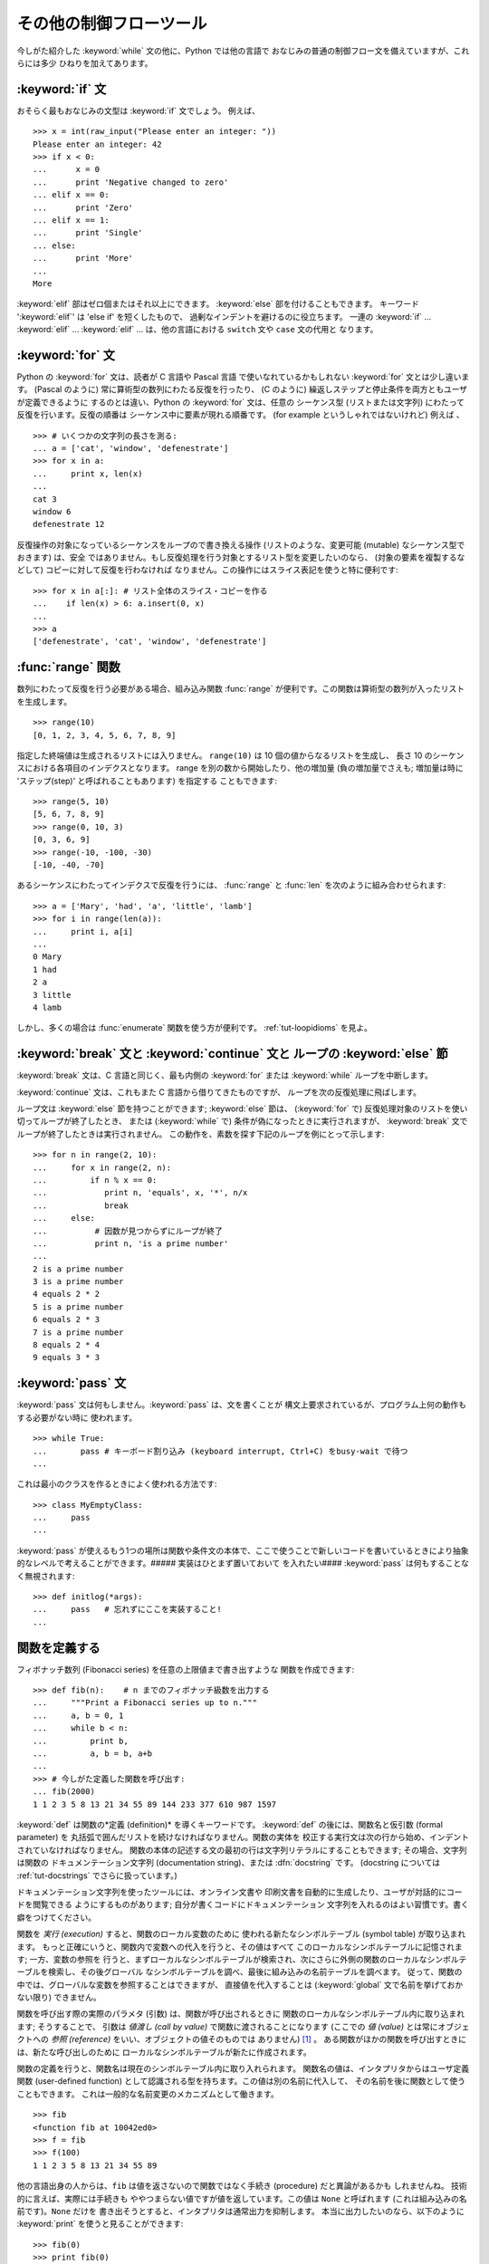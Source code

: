 .. _tut-morecontrol:

************************
その他の制御フローツール
************************

今しがた紹介した :keyword:`while` 文の他に、Python では他の言語で おなじみの普通の制御フロー文を備えていますが、これらには多少
ひねりを加えてあります。


.. _tut-if:

:keyword:`if` 文
================

おそらく最もおなじみの文型は :keyword:`if` 文でしょう。 例えば、

::

   >>> x = int(raw_input("Please enter an integer: "))
   Please enter an integer: 42
   >>> if x < 0:
   ...      x = 0
   ...      print 'Negative changed to zero'
   ... elif x == 0:
   ...      print 'Zero'
   ... elif x == 1:
   ...      print 'Single'
   ... else:
   ...      print 'More'
   ... 
   More

:keyword:`elif` 部はゼロ個またはそれ以上にできます。 :keyword:`else` 部を付けることもできます。 キーワード
':keyword:`elif`' は 'else if' を短くしたもので、 過剰なインデントを避けるのに役立ちます。 一連の :keyword:`if`
... :keyword:`elif` ... :keyword:`elif` ...  は、他の言語における ``switch`` 文や ``case`` 文の代用と
なります。


.. _tut-for:

:keyword:`for` 文
=================

.. index::
   statement: for
   statement: for

Python の :keyword:`for` 文は、読者が C 言語や Pascal 言語 で使いなれているかもしれない :keyword:`for`
文とは少し違います。 (Pascal のように) 常に算術型の数列にわたる反復を行ったり、 (C のように)
繰返しステップと停止条件を両方ともユーザが定義できるように するのとは違い、Python の :keyword:`for` 文は、任意の シーケンス型
(リストまたは文字列) にわたって反復を行います。反復の順番は シーケンス中に要素が現れる順番です。 (for example というしゃれではないけれど)
例えば 、

::

   >>> # いくつかの文字列の長さを測る:
   ... a = ['cat', 'window', 'defenestrate']
   >>> for x in a:
   ...     print x, len(x)
   ...
   cat 3
   window 6
   defenestrate 12

反復操作の対象になっているシーケンスをループので書き換える操作 (リストのような、変更可能 (mutable) なシーケンス型でおきます) は、安全
ではありません。もし反復処理を行う対象とするリスト型を変更したいのなら、 (対象の要素を複製するなどして) コピーに対して反復を行わなければ
なりません。この操作にはスライス表記を使うと特に便利です:

::

   >>> for x in a[:]: # リスト全体のスライス・コピーを作る
   ...    if len(x) > 6: a.insert(0, x)
   ...
   >>> a
   ['defenestrate', 'cat', 'window', 'defenestrate']


.. _tut-range:

:func:`range` 関数
==================

数列にわたって反復を行う必要がある場合、組み込み関数 :func:`range`  が便利です。この関数は算術型の数列が入ったリストを生成します。


::

   >>> range(10)
   [0, 1, 2, 3, 4, 5, 6, 7, 8, 9]

指定した終端値は生成されるリストには入りません。 ``range(10)`` は 10 個の値からなるリストを生成し、 長さ 10
のシーケンスにおける各項目のインデクスとなります。 range を別の数から開始したり、他の増加量 (負の増加量でさえも; 増加量は時に
'ステップ(step)' と呼ばれることもあります) を指定する こともできます:


::

   >>> range(5, 10)
   [5, 6, 7, 8, 9]
   >>> range(0, 10, 3)
   [0, 3, 6, 9]
   >>> range(-10, -100, -30)
   [-10, -40, -70]

あるシーケンスにわたってインデクスで反復を行うには、 :func:`range` と :func:`len` を次のように組み合わせられます:


::

   >>> a = ['Mary', 'had', 'a', 'little', 'lamb']
   >>> for i in range(len(a)):
   ...     print i, a[i]
   ...
   0 Mary
   1 had
   2 a
   3 little
   4 lamb

しかし、多くの場合は :func:`enumerate` 関数を使う方が便利です。
:ref:`tut-loopidioms` を見よ。


.. _tut-break:

:keyword:`break` 文と :keyword:`continue` 文と ループの :keyword:`else` 節
==========================================================================

:keyword:`break` 文は、C 言語と同じく、最も内側の :keyword:`for` または :keyword:`while`
ループを中断します。


:keyword:`continue` 文は、これもまた C 言語から借りてきたものですが、 ループを次の反復処理に飛ばします。


ループ文は :keyword:`else` 節を持つことができます; :keyword:`else` 節は、 (:keyword:`for` で)
反復処理対象のリストを使い切ってループが終了したとき、 または (:keyword:`while` で) 条件が偽になったときに実行されますが、
:keyword:`break` 文でループが終了したときは実行されません。 この動作を、素数を探す下記のループを例にとって示します:


::

   >>> for n in range(2, 10):
   ...     for x in range(2, n):
   ...         if n % x == 0:
   ...            print n, 'equals', x, '*', n/x
   ...            break
   ...     else:
   ...          # 因数が見つからずにループが終了
   ...          print n, 'is a prime number'
   ... 
   2 is a prime number
   3 is a prime number
   4 equals 2 * 2
   5 is a prime number
   6 equals 2 * 3
   7 is a prime number
   8 equals 2 * 4
   9 equals 3 * 3


.. _tut-pass:

:keyword:`pass` 文
==================

:keyword:`pass` 文は何もしません。:keyword:`pass` は、文を書くことが
構文上要求されているが、プログラム上何の動作もする必要がない時に 使われます。


::

   >>> while True:
   ...       pass # キーボード割り込み (keyboard interrupt, Ctrl+C) をbusy-wait で待つ  
   ...

これは最小のクラスを作るときによく使われる方法です::

   >>> class MyEmptyClass:
   ...     pass
   ...

:keyword:`pass` が使えるもう1つの場所は関数や条件文の本体で、ここで使うことで新しいコードを書いているときにより抽象的なレベルで考えることができます。##### 実装はひとまず置いておいて を入れたい####
:keyword:`pass` は何もすることなく無視されます::
 
   >>> def initlog(*args):
   ...     pass   # 忘れずにここを実装すること!
   ...

.. _tut-functions:

関数を定義する
==============

フィボナッチ数列 (Fibonacci series) を任意の上限値まで書き出すような 関数を作成できます:


::

   >>> def fib(n):    # n までのフィボナッチ級数を出力する
   ...     """Print a Fibonacci series up to n."""
   ...     a, b = 0, 1
   ...     while b < n:
   ...         print b,
   ...         a, b = b, a+b
   ... 
   >>> # 今しがた定義した関数を呼び出す:
   ... fib(2000)
   1 1 2 3 5 8 13 21 34 55 89 144 233 377 610 987 1597

.. index::
   single: documentation strings
   single: docstrings
   single: strings, documentation

:keyword:`def` は関数の*定義 (definition)* を導くキーワードです。 :keyword:`def` の後には、関数名と仮引数
(formal parameter) を 丸括弧で囲んだリストを続けなければなりません。関数の実体を
校正する実行文は次の行から始め、インデントされていなければなりません。 関数の本体の記述する文の最初の行は文字列リテラルにすることもできます;
その場合、文字列は関数の  ドキュメンテーション文字列 (documentation string)、または :dfn:`docstring`  です。 (docstring については :ref:`tut-docstrings` でさらに扱っています。)


ドキュメンテーション文字列を使ったツールには、オンライン文書や 印刷文書を自動的に生成したり、ユーザが対話的にコードを閲覧できる ようにするものがあります;
自分が書くコードにドキュメンテーション 文字列を入れるのはよい習慣です。書く癖をつけてください。


関数を *実行 (execution)* すると、関数のローカル変数のために 使われる新たなシンボルテーブル (symbol table) が取り込まれます。
もっと正確にいうと、関数内で変数への代入を行うと、その値はすべて このローカルなシンボルテーブルに記憶されます; 一方、変数の参照を
行うと、まずローカルなシンボルテーブルが検索され、次にさらに外側の関数のローカルなシンボルテーブルを検索し、その後グローバル なシンボルテーブルを調べ、最後に組み込みの名前テーブルを調べます。
従って、関数の中では、グローバルな変数を参照することはできますが、 直接値を代入することは (:keyword:`global` 文で名前を挙げておかない限り)
できません。


関数を呼び出す際の実際のパラメタ (引数) は、関数が呼び出されるときに 関数のローカルなシンボルテーブル内に取り込まれます; そうすることで、 引数は
*値渡し (call by value)* で関数に渡されることになります (ここでの *値 (value)* とは常にオブジェクトへの *参照
(reference)* をいい、オブジェクトの値そのものでは ありません)  [#]_ 。 ある関数がほかの関数を呼び出すときには、新たな呼び出しのために
ローカルなシンボルテーブルが新たに作成されます。


関数の定義を行うと、関数名は現在のシンボルテーブル内に取り入れられます。 関数名の値は、インタプリタからはユーザ定義関数 (user-defined
function) として認識される型を持ちます。この値は別の名前に代入して、 その名前を後に関数として使うこともできます。
これは一般的な名前変更のメカニズムとして働きます。


::

   >>> fib
   <function fib at 10042ed0>
   >>> f = fib
   >>> f(100)
   1 1 2 3 5 8 13 21 34 55 89

他の言語出身の人からは、``fib`` は値を返さないので関数ではなく手続き (procedure) だと異論があるかも しれませんね。
技術的に言えば、実際には手続きも ややつまらない値ですが値を返しています。この値は ``None`` と呼ばれます
(これは組み込みの名前です)。``None`` だけを 書き出そうとすると、インタプリタは通常出力を抑制します。
本当に出力したいのなら、以下のように :keyword:`print` を使うと見ることができます:


::

   >>> fib(0)
   >>> print fib(0)
   None

フィボナッチ数列の数からなるリストを出力する代わりに、値を返すような 関数を書くのは簡単です:


::

   >>> def fib2(n): #  n までのフィボナッチ級数を返す
   ...     """Return a list containing the Fibonacci series up to n."""
   ...     result = []
   ...     a, b = 0, 1
   ...     while b < n:
   ...         result.append(b)    # 下記参照
   ...         a, b = b, a+b
   ...     return result
   ... 
   >>> f100 = fib2(100)    # 関数を呼び出す
   >>> f100                # 結果を出力する
   [1, 1, 2, 3, 5, 8, 13, 21, 34, 55, 89]

例によって、この例は Python の新しい機能を示しています:


* :keyword:`return` 文では、関数から一つ値を返します。 :keyword:`return` の引数となる式がない場合、 ``None``
  が返ります。 関数が終了したときにも ``None`` が返ります。

* 文 ``result.append(b)`` では、リストオブジェクト ``result`` の *メソッド (method)* を呼び出しています。
  メソッドとは、オブジェクトに '属している' 関数のことで、 ``obj`` を何らかのオブジェクト (式であっても構いません)、 ``methodname``
  をそのオブジェクトで定義されているメソッド名 とすると、``obj.methodname`` と書き表されます。
  異なる型は異なるメソッドを定義しています。異なる型のメソッドで 同じ名前のメソッドを持つことができ、あいまいさを生じることはありません。
  (自前のオブジェクト型とメソッドを定義することもできます。これには、 後でこのチュートリアルで述べる *クラス (class)* を使います。)
  例で示されているメソッド :meth:`append` は、リストオブジェクトで 定義されています; このメソッドはリストの末尾に新たな要素を追加します。
  この例での :meth:`append` は ``result = result + [b]`` と等価 ですが、より効率的です。


.. _tut-defining:

関数定義についてもう少し
========================

可変個の引数を伴う関数を定義することもできます。引数の定義方法には 3 つの形式があり、それらを組み合わせることができます。



.. _tut-defaultargs:

デフォルトの引数値
------------------

もっとも便利なのは、一つ以上の引数に対してデフォルトの値を指定する 形式です。この形式を使うと、定義されている引数より少ない個数の引数
で呼び出せる関数を作成します:


::

   def ask_ok(prompt, retries=4, complaint='Yes or no, please!'):
       while True:
           ok = raw_input(prompt)
           if ok in ('y', 'ye', 'yes'): return True
           if ok in ('n', 'no', 'nop', 'nope'): return False
           retries = retries - 1
           if retries < 0: raise IOError, 'refusenik user'
           print complaint

この関数は、 ``ask_ok('Do you really want to quit?')`` のようにも、 ``ask_ok('OK to
overwrite the file?', 2)`` のようにも呼び出す ことができます。


デフォルト値は、関数が定義された時点で、関数を *定義している* 側の スコープ (scope) で評価されるので、


::

   i = 5

   def f(arg=i):
       print arg

   i = 6
   f()

は ``5`` を出力します。


**重要な警告:**  デフォルト値は 1 度だけしか評価されません。 デフォルト値がリストや辞書のような変更可能なオブジェクトの時には
その影響がでます。例えば以下の関数は、後に続く関数呼び出しで 関数に渡されている引数を累積します:


::

   def f(a, L=[]):
       L.append(a)
       return L

   print f(1)
   print f(2)
   print f(3)

このコードは、


::

   [1]
   [1, 2]
   [1, 2, 3]

を出力します。

後続の関数呼び出しでデフォルト値を共有したくなければ、 代わりに以下のように関数を書くことができます:


::

   def f(a, L=None):
       if L is None:
           L = []
       L.append(a)
       return L


.. _tut-keywordargs:

キーワード引数
--------------

関数を ``keyword = value`` という形式のキーワード引数を 使って呼び出すこともできます。例えば、以下の関数:


::

   def parrot(voltage, state='a stiff', action='voom', type='Norwegian Blue'):
       print "-- This parrot wouldn't", action,
       print "if you put", voltage, "volts through it."
       print "-- Lovely plumage, the", type
       print "-- It's", state, "!"

は、以下のいずれの方法でも呼び出せます:


::

   parrot(1000)
   parrot(action = 'VOOOOOM', voltage = 1000000)
   parrot('a thousand', state = 'pushing up the daisies')
   parrot('a million', 'bereft of life', 'jump')

しかし、以下の呼び出しはすべて不正なものです:


::

   parrot()                     # 必要な引数がない
   parrot(voltage=5.0, 'dead')  # キーワード引数の後に非キーワード引数がある
   parrot(110, voltage=220)     # 引数に対して値が重複している
   parrot(actor='John Cleese')  # 未知のキーワードを使用している

一般に、引数リストでは、固定引数 (positional argument) の後ろに キーワード引数を置かねばならず、キーワードは仮引数名から選ばなければ
なりません。仮引数がデフォルト値を持っているかどうかは重要では ありません。引数はいずれも一つ以上の値を受け取りません ---
同じ関数呼び出しの中では、固定引数に対応づけられた仮引数名を キーワードとして使うことはできません。この制限のために 実行が失敗する例を以下に示します。


::

   >>> def function(a):
   ...     pass
   ... 
   >>> function(0, a=0)
   Traceback (most recent call last):
     File "<stdin>", line 1, in ?
   TypeError: function() got multiple values for keyword argument 'a'

仮引数の最後に ``**name`` の形式のものがあると、 それまでの仮引数に対応したものをのぞくすべてのキーワード引数が入った 辞書 (
:ref:`typesmapping` を見よ) を受け取ります。 ``**name`` は ``*name``
の形式をとる、仮引数のリスト を超えた固定引数の入ったタプルを受け取る引数 (次の節で述べます)  と組み合わせることができます。 (``*name`` は
``**name`` より前になければなりません)。 例えば、ある関数の定義を以下:


::

   def cheeseshop(kind, *arguments, **keywords):
       print "-- Do you have any", kind, "?"
       print "-- I'm sorry, we're all out of", kind
       for arg in arguments: print arg
       print "-" * 40
       keys = keywords.keys()
       keys.sort()
       for kw in keys: print kw, ":", keywords[kw]

のようにすると、呼び出しは以下:


::

   cheeseshop("Limburger", "It's very runny, sir.",
              "It's really very, VERY runny, sir.",
              shopkeeper="Michael Palin",
              client="John Cleese",
              sketch="Cheese Shop Sketch")

のようになり、もちろん以下のように出力されます:


::

   -- Do you have any Limburger ?
   -- I'm sorry, we're all out of Limburger
   It's very runny, sir.
   It's really very, VERY runny, sir.
   ----------------------------------------
   client : John Cleese
   shopkeeper : Michael Palin
   sketch : Cheese Shop Sketch

キーワード引数名のリストに対して :meth:`sort` を呼び出した後に ``keywords`` 辞書の内容を出力していることに注意してください;
:meth:`sort` が呼び出されていないと、引数が出力される順番は 不確定となります。



.. _tut-arbitraryargs:

任意引数リスト
--------------

.. index::
  statement: *

最後に、最も使うことの少ない選択肢として、関数が任意の個数の引数で 呼び出せるよう指定する方法があります。これらの引数はタプル (:ref:`tut-tuples` を見よ) に
くるまれます。可変個の引数の前に、ゼロ個かそれ以上の引数があっても 構いません。


::

   def write_multiple_items(file, separator, *args):
       file.write(separator.join(args))


.. _tut-unpacking-arguments:

引数リストのアンパック
----------------------

引数がすでにリストやタプルになっていて、個別な固定引数を要求する 関数呼び出しに渡すためにアンパックする必要がある場合には、逆の
状況が起こります。例えば、組み込み関数 :func:`range` は 引数 *start* と *stop* を別に与える必要があります。
個別に引数を与えることができない場合、関数呼び出しを ``*`` 演算子を使って書き、リストやタプルから引数をアンパック します::

   >>> range(3, 6)             # 個別の引数を使った通常の呼び出し
   [3, 4, 5] 
   >>> args = [3, 6] 
   >>> range(*args)            # リストからアンパックされた引数での呼び出し
   [3, 4, 5] 

.. index::
  statement: **

同じやりかたで、``**``オペレータを使って辞書でもキーワード引数を  渡すことができます:


::

   >>> def parrot(voltage, state='a stiff', action='voom'):
   ...     print "-- This parrot wouldn't", action,
   ...     print "if you put", voltage, "volts through it.",
   ...     print "E's", state, "!"
   ...
   >>> d = {"voltage": "four million", "state": "bleedin' demised", "action": "VOOM"}
   >>> parrot(**d)
   -- This parrot wouldn't VOOM if you put four million volts through it. E's bleedin' demised !


.. _tut-lambda:

ラムダ形式
----------

多くの人の要望により、Lispのような関数型プログラミング言語によくある いくつかの機能が Python に加えられました。 キーワード
:keyword:`lambda` を使うと、名前のない小さな関数を生成できます。 例えば ``lambda a, b: a+b``
は、二つの引数の和を返す関数です。 ラムダ形式 (lambda form) は、関数オブジェクトが要求されている場所
にならどこでも使うことができます。ラムダ形式は、構文上単一の式に 制限されています。意味付け的には、ラムダ形式はただ通常の関数に
構文的な糖衣をかぶせたものに過ぎません。入れ子構造になった関数定義 と同様、ラムダ形式もそれを取り囲むスコープから変数を参照することが できます。


::

   >>> def make_incrementor(n):
   ...     return lambda x: x + n
   ...
   >>> f = make_incrementor(42)
   >>> f(0)
   42
   >>> f(1)
   43


.. _tut-docstrings:

ドキュメンテーション文字列
--------------------------

.. index::
   single: docstrings
   single: documentation strings
   single: strings, documentation

ドキュメンテーション文字列については、その内容と書式に関する 慣習ができつつあります。


最初の行は、常に対象物の目的を短く簡潔にまとめたものでなくてはなりません。 簡潔に書くために、対象物の名前や型を明示する必要はありません。
名前や型は他の方法でも得られるからです (名前がたまたま関数の演算内容 を記述する動詞である場合は例外です)。
最初の行は大文字で始まり、ピリオドで終わっていなければなりません。


ドキュメンテーション文字列中にさらに記述すべき行がある場合、 二行目は空行にし、まとめの行と残りの記述部分を視覚的に分離
します。つづく行は一つまたはそれ以上の段落で、対象物の 呼び出し規約や副作用について記述します。


Python のパーザは複数行にわたる Python 文字列リテラルからインデントを 剥ぎ取らないので、ドキュメントを処理するツールでは必要に応じて
インデントを剥ぎ取らなければなりません。この処理は以下の規約に従って 行います。最初の行の *後にある* 空行でない最初の行が、ドキュメント
全体のインデントの量を決めます。 (最初の行は通常、文字列を開始する クオートに隣り合っているので、インデントが文字列リテラル中に現れない ためです。)
このインデント量と "等価な" 空白が、文字列のすべての 行頭から剥ぎ取られます。インデントの量が少ない行を書いてはならないの
ですが、もしそういう行があると、先頭の空白すべてが剥ぎ取られます。 インデントの空白の大きさが等しいかどうかは、タブ文字を (通常は 8 文字の
スペースとして) 展開した後に調べられます。


以下に複数行のドキュメンテーション文字列の例を示します:


::

   >>> def my_function():
   ...     """Do nothing, but document it.
   ... 
   ...     No, really, it doesn't do anything.
   ...     """
   ...     pass
   ... 
   >>> print my_function.__doc__
   Do nothing, but document it.

       No, really, it doesn't do anything.


.. _tut-codingstyle:

間奏曲: コーディングスタイル
============================

.. sectionauthor:: Georg Brandl <georg@python.org>
.. index:: pair: coding; style

これからより長くより複雑な Python のコードを書いていくので、そろそろ *コーディングスタイル* について語っても良い頃です。
ほとんどの言語は様々なスタイルで書け (もっと簡潔に言えば *フォーマットでき*)、スタイルによって読み易さが異なります。
他人にとって読み易いコードにしようとするのはどんなときでも良い考えであり、良いコーディングスタイルを採用することが非常に強力な助けになります。

Python には、ほとんどのプロジェクトが守っているスタイルガイドとして :pep:`8` があります; それは非常に読み易く目に優しいコーディングスタイルを推奨しています。
全ての Python 開発者はある時点でそれを読むべきです; ここに最も重要な点を抜き出しておきます:

* インデントには空白 4 つを使い、タブは使わないこと。

  空白 4 つは (深くネストできる) 小さいインデントと (読み易い) 大きいインデントのちょうど中間に当たります。タブは混乱させるので、使わずにおくのが良いです。

* ソースコードの幅が 79 文字を越えないように行を折り返すこと。

  こうすることで小さいディスプレイを使っているユーザも読み易くなり、大きなディスプレイではソースコードファイルを並べることもできるようになります。

* 関数やクラスや関数内の大きめのコードブロックの区切りに空行を使いなさい。

* 可能なら、コメントはコードと同じ行に書きなさい。

* docstring を使いなさい。

* 演算子の前後とコンマの後には空白を入れ、括弧類のすぐ内側には空白を入れないこと: ``a = f(1, 2) + g(3, 4)``

* クラスや関数に一貫性のある名前を付けなさい; 慣習では ``CamelCase`` をクラス名に使い、 ``lower_case_with_underscores`` を関数名やメソッド名に使います。常に ``self`` をメソッドの第 1 引数の名前 (クラスやメソッドについては :ref:`tut-firstclasses` を見よ) として使いなさい。

* あなたのコードを世界中で使ってもらうつもりなら、風変りなエンコーディングは使わないこと。どんな場合でも ASCII が最も上手くいきます。

.. rubric:: Footnotes

.. [#] 実際には、*オブジェクトへの参照渡し (call by object reference) *
   と書けばよいのかもしれません。というのは、変更可能なオブジェクトが 渡されると、関数の呼び出し側は、呼び出された側の関数がオブジェクト に
   (リストに値が挿入されるといった) 何らかの変更に出くわすことに なるからです。

